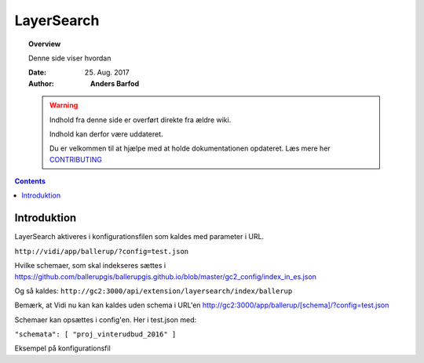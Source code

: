 .. _layersearch:

##############################################
LayerSearch
##############################################

.. topic:: Overview

    Denne side viser hvordan 

    :Date: 25. Aug. 2017
    :Author: **Anders Barfod**

    .. warning:: Indhold fra denne side er overført direkte fra ældre wiki.

            Indhold kan derfor være uddateret.

            Du er velkommen til at hjælpe med at holde dokumentationen opdateret. Læs mere her `CONTRIBUTING </../CONTRIBUTING.md>`_
    
.. contents:: 
    :depth: 3


Introduktion
#############

LayerSearch aktiveres i konfigurationsfilen som kaldes med parameter i URL.

``http://vidi/app/ballerup/?config=test.json``

Hvilke schemaer, som skal indekseres sættes i https://github.com/ballerupgis/ballerupgis.github.io/blob/master/gc2_config/index_in_es.json

Og så kaldes: ``http://gc2:3000/api/extension/layersearch/index/ballerup``

Bemærk, at Vidi nu kan kan kaldes uden schema i URL'en http://gc2:3000/app/ballerup/[schema]/?config=test.json

Schemaer kan opsættes i config'en. Her i test.json med:

``"schemata": [ "proj_vinterudbud_2016" ]``

Eksempel på konfigurationsfil
